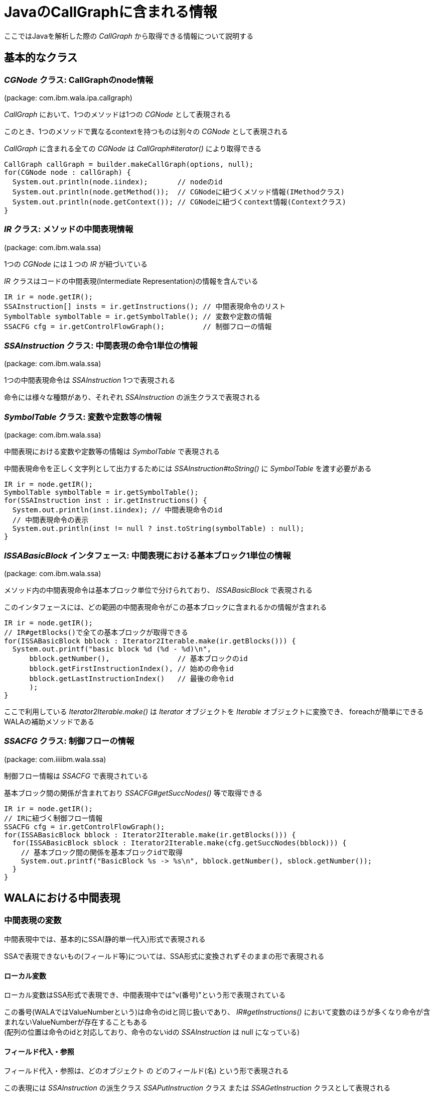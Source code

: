 :source-highlighter: coderay

= JavaのCallGraphに含まれる情報

ここではJavaを解析した際の _CallGraph_ から取得できる情報について説明する

== 基本的なクラス

=== _CGNode_ クラス: CallGraphのnode情報
(package: com.ibm.wala.ipa.callgraph)

_CallGraph_ において、1つのメソッドは1つの _CGNode_ として表現される

このとき、1つのメソッドで異なるcontextを持つものは別々の _CGNode_ として表現される

_CallGraph_ に含まれる全ての _CGNode_ は _CallGraph#iterator()_ により取得できる
[source, java]
----
CallGraph callGraph = builder.makeCallGraph(options, null);
for(CGNode node : callGraph) {
  System.out.println(node.iindex);       // nodeのid
  System.out.println(node.getMethod());  // CGNodeに紐づくメソッド情報(IMethodクラス)
  System.out.println(node.getContext()); // CGNodeに紐づくcontext情報(Contextクラス)
}
----

=== _IR_ クラス: メソッドの中間表現情報
(package: com.ibm.wala.ssa)

1つの _CGNode_ には１つの _IR_ が紐づいている

_IR_ クラスはコードの中間表現(Intermediate Representation)の情報を含んでいる

[source, java]
----
IR ir = node.getIR();
SSAInstruction[] insts = ir.getInstructions(); // 中間表現命令のリスト
SymbolTable symbolTable = ir.getSymbolTable(); // 変数や定数の情報
SSACFG cfg = ir.getControlFlowGraph();         // 制御フローの情報
----

=== _SSAInstruction_ クラス: 中間表現の命令1単位の情報
(package: com.ibm.wala.ssa)

1つの中間表現命令は _SSAInstruction_ 1つで表現される

命令には様々な種類があり、それぞれ _SSAInstruction_ の派生クラスで表現される

=== _SymbolTable_ クラス: 変数や定数等の情報
(package: com.ibm.wala.ssa)

中間表現における変数や定数等の情報は _SymbolTable_ で表現される

中間表現命令を正しく文字列として出力するためには _SSAInstruction#toString()_ に _SymbolTable_ を渡す必要がある

[source, java]
----
IR ir = node.getIR();
SymbolTable symbolTable = ir.getSymbolTable();
for(SSAInstruction inst : ir.getInstructions() {
  System.out.println(inst.iindex); // 中間表現命令のid
  // 中間表現命令の表示
  System.out.println(inst != null ? inst.toString(symbolTable) : null);
}
----

=== _ISSABasicBlock_ インタフェース: 中間表現における基本ブロック1単位の情報
(package: com.ibm.wala.ssa)

メソッド内の中間表現命令は基本ブロック単位で分けられており、 _ISSABasicBlock_ で表現される

このインタフェースには、どの範囲の中間表現命令がこの基本ブロックに含まれるかの情報が含まれる

[source, java]
----
IR ir = node.getIR();
// IR#getBlocks()で全ての基本ブロックが取得できる
for(ISSABasicBlock bblock : Iterator2Iterable.make(ir.getBlocks())) {
  System.out.printf("basic block %d (%d - %d)\n",
      bblock.getNumber(),                // 基本ブロックのid
      bblock.getFirstInstructionIndex(), // 始めの命令id
      bblock.getLastInstructionIndex()   // 最後の命令id
      );
}
----

ここで利用している _Iterator2Iterable.make()_ は _Iterator_ オブジェクトを _Iterable_ オブジェクトに変換でき、
foreachが簡単にできるWALAの補助メソッドである

=== _SSACFG_ クラス: 制御フローの情報
(package: com.iiiibm.wala.ssa)

制御フロー情報は _SSACFG_ で表現されている

基本ブロック間の関係が含まれており _SSACFG#getSuccNodes()_ 等で取得できる

[source, java]
----
IR ir = node.getIR();
// IRに紐づく制御フロー情報
SSACFG cfg = ir.getControlFlowGraph();
for(ISSABasicBlock bblock : Iterator2Iterable.make(ir.getBlocks())) {
  for(ISSABasicBlock sblock : Iterator2Iterable.make(cfg.getSuccNodes(bblock))) {
    // 基本ブロック間の関係を基本ブロックidで取得
    System.out.printf("BasicBlock %s -> %s\n", bblock.getNumber(), sblock.getNumber());
  }
}
----

== WALAにおける中間表現

=== 中間表現の変数

中間表現中では、基本的にSSA(静的単一代入)形式で表現される

SSAで表現できないもの(フィールド等)については、SSA形式に変換されずそのままの形で表現される

==== ローカル変数

ローカル変数はSSA形式で表現でき、中間表現中では"v(番号)"という形で表現されている

この番号(WALAではValueNumberという)は命令のidと同じ扱いであり、
  _IR#getInstructions()_ において変数のほうが多くなり命令が含まれないValueNumberが存在することもある +
(配列の位置は命令のidと対応しており、命令のないidの _SSAInstruction_ は null になっている)

==== フィールド代入・参照

フィールド代入・参照は、[underline]#どのオブジェクト# の [underline]#どのフィールド(名)# という形で表現される

この表現には _SSAInstruction_ の派生クラス _SSAPutInstruction_ クラス または _SSAGetInstruction_ クラスとして表現される

==== 変数の中間表現の例

[source, java]
.解析対象プログラム: VariableSample.java
----
class VariableSample() {
  public int foo = 10;

  // (v1は"this")
  public void hoge() {
    // inst: v4 = getstatic < Application, Ljava/lang/System, out, <Application,Ljava/io/PrintStream> >
    // => 静的フィールドの参照: v4 = System.out
    // inst: invokevirtual < Application, Ljava/io/PrintStream, println(I)V > v4,v3:#27 @7 exception:v5
    // => メソッド呼出: v4.printf(v3)
    int bar = 27; // => barは"v3" (定数)
    System.out.println(bar);

    // inst: putfield v1.< Application, LVariableSample, foo, <Primordial,I> > = v6:#25
    // => フィールド代入: v1.foo = 25
    foo = 25;

    // inst: v7 = getstatic < Application, Ljava/lang/System, out, <Application,Ljava/io/PrintStream> >
    // inst: v8 = getfield < Application, LVariableSample, foo, <Primordial,I> > v1
    // => フィールド参照: v8 = v1.foo
    // inst: invokevirtual < Application, Ljava/io/PrintStream, println(I)V > v7,v8 @23 exception:v9
    System.out.println(foo);

    // inst: return
  }
  public static void main(String[] args) { new VariableSample().hoge(); }
}
----

=== φ関数とπ関数

SSA形式における φ関数 や https://github.com/wala/WALA/wiki/Intermediate-Representation-(IR)#pi-nodes-advanced[π関数] は _ir.iteratePhis()_ や _ir.iteratePis()_ で取得できる

これらの命令にはidが割り当てられていない(idが-1になる)

[source, java]
----
IR ir;
SymbolTable symbolTable = ir.getSymbolTable();
for(SSAInstruction phi : Iterator2Iterable.make(ir.iteratePhis())) {
  System.out.printf("phi: %s\n", phi.toString(symbolTable));
}
for(SSAInstruction pi : Iterator2Iterable.make(ir.iteratePis())) {
  System.out.printf("pi: %s\n", pi.toString(symbolTable));
}
----

=== メソッドの引数

メソッドに渡される引数にはValueNumberが割り当てられている

割り当てられているValueNumberは _SymbolTable#getParameter()_ で取得でき、 +
引数の数は _SymbolTable#getNumberOfParameters()_ で取得できる

この中間表現における、静的でないメソッドの引数の第一引数(つまり"v1")には"this"が渡される

静的メソッドは、メソッドの引数のみになる

[source, java]
----
SymbolTable symbolTable;
for(int i=0; i<symbolTable.getNumberOfParameters(); ++i) {
  System.out.printf("getParameter(%d) = v%d\n", i, symbolTable.getParameter(i));
}
----

=== 中間表現の定数

プログラムの定数についても、ValueNumberの1つの値として表現されている

ValueNumberが定数かどうかは _SymbolTable#isConstant()_ や _SymbolTable#isStringConstant()_ 等で判定でき、 +
定数の値は _SymbolTable#getValue()_ や _SymbolTable#getStringValue()_ 等で取得できる

[source, java]
----
SymbolTable symbolTable;
// "v10"の文字列定数判定
if(symbolTable.isStringConstant(10)) {
  // "v10"の文字列定数取得
  String value = symbolTable.getStringValue(10);
}
----

=== 命令の参照・代入関係 (def-use関係)

1つの命令において、参照・代入されるValueNumberの情報は
def-use情報として保持されている

ある命令において定義(def)するValueNumberは _SSAInstruction#getDef()_ で取得でき、 +
その数は _SSAInstruction#getNumberOfDefs()_ で取得できる

また、同様に参照(use)するValueNumberは _SSAInstruction#getUse()_ で取得でき、 +
その数は _SSAInstruction#getNumberofUses()_ で取得できる

[source, java]
----
SSAInstruction inst;
for(int i=0; i<inst.getNumberOfDefs(); ++i) {
  System.out.printf("getDef(%d) = v%d\n", i, inst.getDef(i));
}
for(int i=0; i<inst.getNumberOfUses(); ++i) {
  System.out.printf("getUse(%d) = v%d\n", i, inst.getUse(i));
}
----

=== 中間表現とソースコードの対応関係

ある中間表現 _SSAInstruction_ がソースコードのどこに対応するかは
_IMethod#getSourcePosition()_ を利用することで取得できる

[source, java]
----
SSAInstruction inst;
if(inst.iindex != -1) {
  IMethod.SourcePosition sp = node.getMethod().getSourcePosition(inst.iindex);
  if(sp != null) {
    // 中間表現命令が対応する開始行を取得
    System.out.printf("%s (FirstLine: %d)\n", inst.toString(symbolTable), sp.getFirstLine());
  }
}
----

== メソッド間の呼び出し関係

CallGraph内の _CGNode_ は呼び出し関係で繋がっている

=== 呼び出し先・呼び出し元の _CGNode_

_CGNode#getSuccNodes()_ と _CGNode#getPredNodes()_ で呼び出し先・呼び出し元の _CGNode_ が取得できる

[source, java]
----
CGNode node;
// 呼び出し先のCGNodeを取得
for(CGNode succNode : Iterator2Iterable.make(callGraph.getSuccNodes(node))) {
  System.out.printf("succ nodes %s\n", succNode.getMethod());
}
// 呼び出し元のCGNodeを取得
for(CGNode predNode : Iterator2Iterable.make(callGraph.getPredNodes(node))) {
  System.out.printf("pred nodes %s\n", predNode.getMethod());
}
----

=== メソッドを呼び出す中間表現命令

_CGNode_ の呼び出しを行う中間表現命令を取得するには _CallGraph#getPossibleSites()_ を利用する

このメソッドで _CallSiteReference_ インスタンスが取得できるため、
あとは呼び出し元の _CGNode_ に含まれる _IR#getCalls()_ で取得できる

_SSAAbstractInvokeInstruction_ クラスは _SSAInstruction_ の派生クラスである

[source, java]
----
IR ir = node.getIR();
SymbolTable symbolTable = ir.getSymbolTable();
for(CGNode succNode : Iterator2Iterable.make(callGraph.getSuccNodes(node))) {
  // node --> succNode となる CallSiteReference を取得
  for(CallSiteReference callSite : Iterator2Iterable.make(callGraph.getPossibleSites(node, succNode))) {
    // CallSiteReference に対応する呼び出し命令を取得
    SSAAbstractInvokeInstruction[] invokes = ir.getCalls(callSite);
    for(SSAAbstractInvokeInstruction invoke : invokes) {
      System.out.printf("invoke: %s\n", invoke.toString(symbolTable));
    }
  }
}
----

逆に中間表現命令から呼び出し先の _CGNode_ を取得するためには、
_SSAAbstractInvokeInstruction#getCallSite()_ から _CallSiteReference_ を取得し、
_CallGraph#getPossibleTargets()_ で取得する

[source, java]
----
SSAAbstractInvokeInstruction invoke;
// 呼び出し命令に対応する1つの CallSiteReference を取得
CallSiteReference callSite = invoke.getCallSite();
for(CGNode targetNode : callGraph.getPossibleTargets(node, callSite)) {
  System.out.printf("target node %s\n", targetNode.getMethod());
}
----
